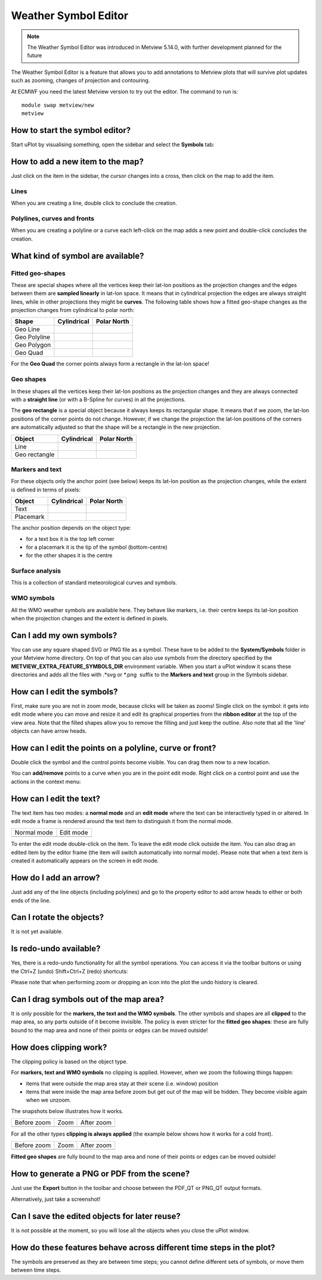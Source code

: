 .. _how_to_use_the_weather_symbol_editor_in_metview:

Weather Symbol Editor
///////////////////////////////////////////////

.. note::

    The Weather Symbol Editor was introduced in Metview 5.14.0, with   
    further development planned for the future                         

The Weather Symbol Editor is a feature that allows you to add
annotations to Metview plots that will survive plot updates such as
zooming, changes of projection and contouring.

.. image:: /_static/ug/how_to_use_the_weather_symbol_editor_in_metview/image1.png
   :width: 5.20833in
   :height: 4.23958in

At ECMWF you need the latest Metview version to try out the editor. The
command to run is::

    module swap metview/new    
    metview                                                            

How to start the symbol editor?
===============================

Start uPlot by visualising something, open the sidebar and select the
**Symbols** tab:

.. image:: /_static/ug/how_to_use_the_weather_symbol_editor_in_metview/image2.png
   :width: 2.29167in
   :height: 1.40003in

How to add a new item to the map?
=================================

Just click on the item in the sidebar, the cursor changes into a cross,
then click on the map to add the item.

Lines
-----

When you are creating a line, double click to conclude the creation.

Polylines, curves and fronts
----------------------------

When you are creating a polyline or a curve each left-click on the map
adds a new point and double-click concludes the creation.

What kind of symbol are available?
==================================

Fitted geo-shapes
-----------------

.. image:: /_static/ug/how_to_use_the_weather_symbol_editor_in_metview/image3.png
   :width: 2.54167in
   :height: 0.67708in

These are special shapes where all the vertices keep their lat-lon
positions as the projection changes and the edges between them are
**sampled linearly** in lat-lon space. It means that in cylindrical
projection the edges are always straight lines, while in other
projections they might be **curves**. The following table shows how a
fitted geo-shape changes as the projection changes from cylindrical to
polar north:

.. list-table::
   :header-rows: 1

   * - Shape
     - Cylindrical
     - Polar North

   * - Geo Line
     - .. image:: /_static/ug/how_to_use_the_weather_symbol_editor_in_metview/image4.png
           :width: 100px
     - .. image:: /_static/ug/how_to_use_the_weather_symbol_editor_in_metview/image5.png
           :width: 100px      
   * - Geo Polyline
     - .. image:: /_static/ug/how_to_use_the_weather_symbol_editor_in_metview/image6.png
           :width: 100px
     - .. image:: /_static/ug/how_to_use_the_weather_symbol_editor_in_metview/image7.png
           :width: 100px   
   * - Geo Polygon
     - .. image:: /_static/ug/how_to_use_the_weather_symbol_editor_in_metview/image8.png
           :width: 100px
     - .. image:: /_static/ug/how_to_use_the_weather_symbol_editor_in_metview/image9.png
           :width: 100px  
   * - Geo Quad
     - .. image:: /_static/ug/how_to_use_the_weather_symbol_editor_in_metview/image10.png
           :width: 100px
     - .. image:: /_static/ug/how_to_use_the_weather_symbol_editor_in_metview/image11.png
           :width: 100px  

For the **Geo Quad** the corner points always form a rectangle in the lat-lon space!

Geo shapes
----------

.. image:: /_static/ug/how_to_use_the_weather_symbol_editor_in_metview/image12.png
   :width: 2.54167in
   :height: 0.67708in

In these shapes all the vertices keep their lat-lon positions as the
projection changes and they are always connected with a **straight
line** (or with a B-Spline for curves) in all the projections.

The **geo rectangle** is a special object because it always keeps its
rectangular shape. It means that if we zoom, the lat-lon positions of
the corner points do not change. However, if we change the projection
the lat-lon positions of the corners are automatically adjusted so that
the shape will be a rectangle in the new projection.

.. list-table::
   :header-rows: 1

   * - Object
     - Cylindrical
     - Polar North

   * - Line
     - .. image:: /_static/ug/how_to_use_the_weather_symbol_editor_in_metview/image13.png
           :width: 100px
     - .. image:: /_static/ug/how_to_use_the_weather_symbol_editor_in_metview/image14.png
           :width: 100px   
   * - Geo rectangle
     - .. image:: /_static/ug/how_to_use_the_weather_symbol_editor_in_metview/image15.png
           :width: 100px
     - .. image:: /_static/ug/how_to_use_the_weather_symbol_editor_in_metview/image16.png
           :width: 100px   


Markers and text
----------------

.. image:: /_static/ug/how_to_use_the_weather_symbol_editor_in_metview/image17.png
   :width: 2.47917in
   :height: 0.6875in

For these objects only the anchor point (see below) keeps its lat-lon
position as the projection changes, while the extent is defined in terms
of pixels:

.. list-table::
   :header-rows: 1

   * - Object
     - Cylindrical
     - Polar North

   * - Text
     - .. image:: /_static/ug/how_to_use_the_weather_symbol_editor_in_metview/image18.png
           :width: 100px
     - .. image:: /_static/ug/how_to_use_the_weather_symbol_editor_in_metview/image19.png
           :width: 100px   
   * - Placemark
     - .. image:: /_static/ug/how_to_use_the_weather_symbol_editor_in_metview/image20.png
           :width: 100px
     - .. image:: /_static/ug/how_to_use_the_weather_symbol_editor_in_metview/image21.png
           :width: 100px  


The anchor position depends on the object type:

-  for a text box it is the top left corner

-  for a placemark it is the tip of the symbol (bottom-centre)

-  for the other shapes it is the centre

Surface analysis
----------------

.. image:: /_static/ug/how_to_use_the_weather_symbol_editor_in_metview/image22.png
   :width: 2.73958in
   :height: 0.94792in

This is a collection of standard meteorological curves and symbols.

WMO symbols
-----------

All the WMO weather symbols are available here. They behave like
markers, i.e. their centre keeps its lat-lon position when the
projection changes and the extent is defined in pixels.

.. image:: /_static/ug/how_to_use_the_weather_symbol_editor_in_metview/image23.png
   :width: 2.9375in
   :height: 2.47917in

Can I add my own symbols?
=========================

You can use any square shaped SVG or PNG file as a symbol. These have to
be added to the **System/Symbols** folder in your Metview home
directory. On top of that you can also use symbols from the directory
specified by the **METVIEW_EXTRA_FEATURE_SYMBOLS_DIR** environment
variable. When you start a uPlot window it scans these directories and
adds all the files with .*svg or \*.png  suffix to the **Markers and
text** group in the Symbols sidebar.

How can I edit the symbols?
===========================

First, make sure you are not in zoom mode, because clicks will be taken
as zooms! Single click on the symbol: it gets into edit mode where you
can move and resize it and edit its graphical properties from the
**ribbon editor** at the top of the view area. Note that the filled
shapes allow you to remove the filling and just keep the outline. Also
note that all the 'line' objects can have arrow heads.

.. image:: /_static/ug/how_to_use_the_weather_symbol_editor_in_metview/image24.png
   :width: 3.7502in
   :height: 2.60417in

How can I edit the points on a polyline, curve or front?
========================================================

Double click the symbol and the control points become visible. You can
drag them now to a new location.


.. image:: /_static/ug/how_to_use_the_weather_symbol_editor_in_metview/image25.png
   :width: 1.875in
   :height: 1.83333in

.. image:: /_static/ug/how_to_use_the_weather_symbol_editor_in_metview/image26.png
   :width: 1.875in
   :height: 1.83333in


You can **add/remove** points to a curve when you are in the point edit
mode. Right click on a control point and use the actions in the context
menu:

.. image:: /_static/ug/how_to_use_the_weather_symbol_editor_in_metview/image27.png
   :width: 2.57365in
   :height: 2.60417in

How can I edit the text?
========================

The text item has two modes: a **normal mode** and an **edit mode**
where the text can be interactively typed in or altered. In edit mode a
frame is rendered around the text item to distinguish it from the normal
mode.

.. list-table::
   :header-rows: 0

   * - Normal mode
     - Edit mode
   
   * - .. image:: /_static/ug/how_to_use_the_weather_symbol_editor_in_metview/image28.png
          :width: 2.08333in
          :height: 1.28808in
     - .. image:: /_static/ug/how_to_use_the_weather_symbol_editor_in_metview/image29.png
          :width: 2.08333in
          :height: 1.28808in


To enter the edit mode double-click on the item. To leave the edit mode
click outside the item. You can also drag an edited item by the editor
frame (the item will switch automatically into normal mode). Please note
that when a text item is created it automatically appears on the screen
in edit mode.

How do I add an arrow?
======================

Just add any of the line objects (including polylines) and go to the
property editor to add arrow heads to either or both ends of the line.

Can I rotate the objects?
=========================

It is not yet available.

Is redo-undo available?
=======================

Yes, there is a redo-undo functionality for all the symbol operations.
You can access it via the toolbar buttons or using the Ctrl+Z (undo)
Shift+Ctrl+Z (redo) shortcuts:

.. image:: /_static/ug/how_to_use_the_weather_symbol_editor_in_metview/image30.png
   :width: 3.125in
   :height: 0.51764in

Please note that when performing zoom or dropping an icon into the plot
the undo history is cleared.

Can I drag symbols out of the map area?
=======================================

It is only possible for the **markers, the text and the WMO symbols**.
The other symbols and shapes are all **clipped** to the map area, so any
parts outside of it become invisible. The policy is even stricter for
the **fitted geo shapes**: these are fully bound to the map area and
none of their points or edges can be moved outside!

How does clipping work?
=======================

The clipping policy is based on the object type.

For **markers, text and WMO symbols** no clipping is applied. However,
when we zoom the following things happen:

-  items that were outside the map area stay at their scene (i.e.
   window) position

-  items that were inside the map area before zoom but get out of the
   map will be hidden. They become visible again when we unzoom.

The snapshots below illustrates how it works.

.. list-table::
   :header-rows: 0

   * - Before zoom
     - Zoom
     - After zoom

   * - .. image:: /_static/ug/how_to_use_the_weather_symbol_editor_in_metview/image31.png
          :width: 150px
     - .. image:: /_static/ug/how_to_use_the_weather_symbol_editor_in_metview/image32.png
          :width: 150px        
     - .. image:: /_static/ug/how_to_use_the_weather_symbol_editor_in_metview/image33.png
          :width: 150px


For all the other types **clipping is always applied** (the example
below shows how it works for a cold front).

.. list-table::
   :header-rows: 0

   * - Before zoom
     - Zoom
     - After zoom

   * - .. image:: /_static/ug/how_to_use_the_weather_symbol_editor_in_metview/image34.png
          :width: 150px
     - .. image:: /_static/ug/how_to_use_the_weather_symbol_editor_in_metview/image35.png
          :width: 150px        
     - .. image:: /_static/ug/how_to_use_the_weather_symbol_editor_in_metview/image36.png
          :width: 150px
        

**Fitted geo shapes** are fully bound to the map area and none of their
points or edges can be moved outside! 

How to generate a PNG or PDF from the scene?
============================================

Just use the **Export** button in the toolbar and choose between the
PDF_QT or PNG_QT output formats.

Alternatively, just take a screenshot!

Can I save the edited objects for later reuse?
==============================================

It is not possible at the moment, so you will lose all the objects when
you close the uPlot window.

How do these features behave across different time steps in the plot?
=====================================================================

The symbols are preserved as they are between time steps; you cannot
define different sets of symbols, or move them between time steps.



























